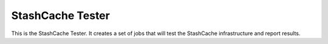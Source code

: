 ==================
StashCache Tester
==================

.. image:: https://readthedocs.org/projects/stashcache-tester/badge/?version=latest
   :target: https://readthedocs.org/projects/stashcache-tester/?badge=latest
   :alt: Documentation Status

This is the StashCache Tester.  It creates a set of jobs that will test the
StashCache infrastructure and report results.
